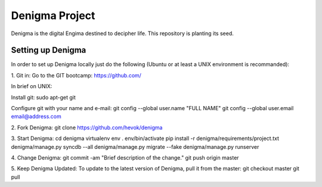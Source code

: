 ===============
Denigma Project
===============

Denigma is the digital Engima destined to decipher life. This repository is planting its seed.


Setting up Denigma
==================

In order to set up Denigma locally just do the following 
(Ubuntu or at least a UNIX environment is recommanded):

1. Git in:
Go to the GIT bootcamp: https://github.com/

In brief on UNIX:

Install git:
sudo apt-get git

Configure git with your name and e-mail:
git config --global user.name "FULL NAME"
git config --global user.email email@address.com

2. Fork Denigma:
git clone https://github.com/hevok/denigma

3. Start Denigma:
cd denigma
virtualenv env
. env/bin/activate
pip install -r denigma/requirements/project.txt
denigma/manage.py syncdb --all
denigma/manage.py migrate --fake
denigma/manage.py runserver

4. Change Denigma:
git commit -am "Brief description of the change."
git push origin master

5. Keep Denigma Updated:
To update to the latest version of Denigma, pull it from the master:
git checkout master
git pull
